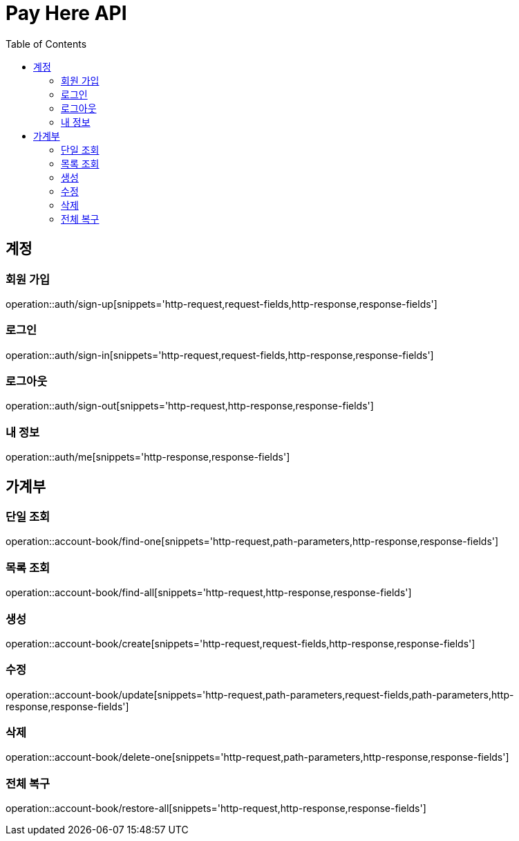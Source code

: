 ifndef::snippets[]
:snippets: ./build/generated-snippets
endif::[]

= Pay Here API
:doctype: book
:icons: font
:source-highlighter: highlightjs
:toc: left
:toclevels: 2

[[Auth]]
== 계정

[[Auth-sign-up]]
=== 회원 가입

operation::auth/sign-up[snippets='http-request,request-fields,http-response,response-fields']

[[Auth-sign-in]]
=== 로그인

operation::auth/sign-in[snippets='http-request,request-fields,http-response,response-fields']

[[Auth-sign-out]]
=== 로그아웃

operation::auth/sign-out[snippets='http-request,http-response,response-fields']

[[Auth-me]]
=== 내 정보

operation::auth/me[snippets='http-response,response-fields']

[[Account-Book]]
== 가계부

[[Account-Book-find-one]]
=== 단일 조회

operation::account-book/find-one[snippets='http-request,path-parameters,http-response,response-fields']

[[Account-Book-find-all]]
=== 목록 조회

operation::account-book/find-all[snippets='http-request,http-response,response-fields']

[[Account-Book-create]]
=== 생성

operation::account-book/create[snippets='http-request,request-fields,http-response,response-fields']

[[Account-Book-update]]
=== 수정

operation::account-book/update[snippets='http-request,path-parameters,request-fields,path-parameters,http-response,response-fields']

[[Account-Book-delete-one]]
=== 삭제

operation::account-book/delete-one[snippets='http-request,path-parameters,http-response,response-fields']

[[Account-Book-restore-all]]
=== 전체 복구

operation::account-book/restore-all[snippets='http-request,http-response,response-fields']